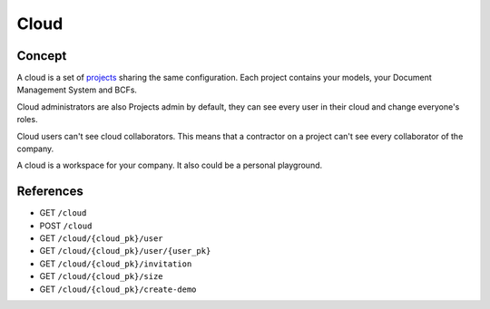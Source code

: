 .. index::
   single: cloud; context; user
   module: core

========
Cloud
========

.. 
    excerpt
        A cloud is a global space where your projects are hosted.
    endexcerpt

Concept
---------

A cloud is a set of `projects`_ sharing the same configuration. 
Each project contains your models, your Document Management System and BCFs.

Cloud administrators are also Projects admin by default, they can see every user in their cloud and change everyone's roles.

Cloud users can't see cloud collaborators. This means that a contractor on a project can't see every collaborator of the company.

A cloud is a workspace for your company. It also could be a personal playground.

References
------------

* GET ``/cloud``
* POST ``/cloud``
* GET ``/cloud/{cloud_pk}/user``
* GET ``/cloud/{cloud_pk}/user/{user_pk}``
* GET ``/cloud/{cloud_pk}/invitation``
* GET ``/cloud/{cloud_pk}/size``
* GET ``/cloud/{cloud_pk}/create-demo``


.. _projects: projects.html
